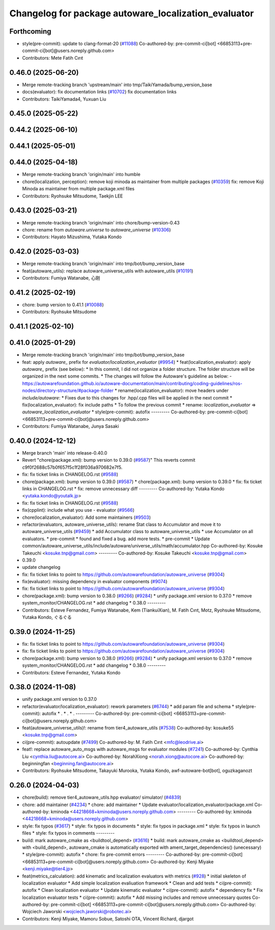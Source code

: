 ^^^^^^^^^^^^^^^^^^^^^^^^^^^^^^^^^^^^^^^^^^^^^^^^^^^^^
Changelog for package autoware_localization_evaluator
^^^^^^^^^^^^^^^^^^^^^^^^^^^^^^^^^^^^^^^^^^^^^^^^^^^^^

Forthcoming
-----------
* style(pre-commit): update to clang-format-20 (`#11088 <https://github.com/autowarefoundation/autoware_universe/issues/11088>`_)
  Co-authored-by: pre-commit-ci[bot] <66853113+pre-commit-ci[bot]@users.noreply.github.com>
* Contributors: Mete Fatih Cırıt

0.46.0 (2025-06-20)
-------------------
* Merge remote-tracking branch 'upstream/main' into tmp/TaikiYamada/bump_version_base
* docs(evaluator): fix documentation links (`#10702 <https://github.com/autowarefoundation/autoware_universe/issues/10702>`_)
  fix documentation links
* Contributors: TaikiYamada4, Yuxuan Liu

0.45.0 (2025-05-22)
-------------------

0.44.2 (2025-06-10)
-------------------

0.44.1 (2025-05-01)
-------------------

0.44.0 (2025-04-18)
-------------------
* Merge remote-tracking branch 'origin/main' into humble
* chore(localization, perception): remove koji minoda as maintainer from multiple packages (`#10359 <https://github.com/autowarefoundation/autoware_universe/issues/10359>`_)
  fix: remove Koji Minoda as maintainer from multiple package.xml files
* Contributors: Ryohsuke Mitsudome, Taekjin LEE

0.43.0 (2025-03-21)
-------------------
* Merge remote-tracking branch 'origin/main' into chore/bump-version-0.43
* chore: rename from `autoware.universe` to `autoware_universe` (`#10306 <https://github.com/autowarefoundation/autoware_universe/issues/10306>`_)
* Contributors: Hayato Mizushima, Yutaka Kondo

0.42.0 (2025-03-03)
-------------------
* Merge remote-tracking branch 'origin/main' into tmp/bot/bump_version_base
* feat(autoware_utils): replace autoware_universe_utils with autoware_utils  (`#10191 <https://github.com/autowarefoundation/autoware_universe/issues/10191>`_)
* Contributors: Fumiya Watanabe, 心刚

0.41.2 (2025-02-19)
-------------------
* chore: bump version to 0.41.1 (`#10088 <https://github.com/autowarefoundation/autoware_universe/issues/10088>`_)
* Contributors: Ryohsuke Mitsudome

0.41.1 (2025-02-10)
-------------------

0.41.0 (2025-01-29)
-------------------
* Merge remote-tracking branch 'origin/main' into tmp/bot/bump_version_base
* feat: apply `autoware\_` prefix for `evaluator/localization_evaluator` (`#9954 <https://github.com/autowarefoundation/autoware_universe/issues/9954>`_)
  * feat(localization_evaluator): apply `autoware\_` prefix (see below):
  * In this commit, I did not organize a folder structure.
  The folder structure will be organized in the next some commits.
  * The changes will follow the Autoware's guideline as below:
  - https://autowarefoundation.github.io/autoware-documentation/main/contributing/coding-guidelines/ros-nodes/directory-structure/#package-folder
  * rename(localization_evaluator): move headers under `include/autoware`:
  * Fixes due to this changes for .hpp/.cpp files will be applied in the next commit
  * fix(localization_evaluator): fix include paths
  * To follow the previous commit
  * rename: `localization_evaluator` => `autoware_localization_evaluator`
  * style(pre-commit): autofix
  ---------
  Co-authored-by: pre-commit-ci[bot] <66853113+pre-commit-ci[bot]@users.noreply.github.com>
* Contributors: Fumiya Watanabe, Junya Sasaki

0.40.0 (2024-12-12)
-------------------
* Merge branch 'main' into release-0.40.0
* Revert "chore(package.xml): bump version to 0.39.0 (`#9587 <https://github.com/autowarefoundation/autoware_universe/issues/9587>`_)"
  This reverts commit c9f0f2688c57b0f657f5c1f28f036a970682e7f5.
* fix: fix ticket links in CHANGELOG.rst (`#9588 <https://github.com/autowarefoundation/autoware_universe/issues/9588>`_)
* chore(package.xml): bump version to 0.39.0 (`#9587 <https://github.com/autowarefoundation/autoware_universe/issues/9587>`_)
  * chore(package.xml): bump version to 0.39.0
  * fix: fix ticket links in CHANGELOG.rst
  * fix: remove unnecessary diff
  ---------
  Co-authored-by: Yutaka Kondo <yutaka.kondo@youtalk.jp>
* fix: fix ticket links in CHANGELOG.rst (`#9588 <https://github.com/autowarefoundation/autoware_universe/issues/9588>`_)
* fix(cpplint): include what you use - evaluator (`#9566 <https://github.com/autowarefoundation/autoware_universe/issues/9566>`_)
* chore(localization_evaluator): Add some maintainers (`#9503 <https://github.com/autowarefoundation/autoware_universe/issues/9503>`_)
* refactor(evaluators, autoware_universe_utils): rename Stat class to Accumulator and move it to autoware_universe_utils (`#9459 <https://github.com/autowarefoundation/autoware_universe/issues/9459>`_)
  * add Accumulator class to autoware_universe_utils
  * use Accumulator on all evaluators.
  * pre-commit
  * found and fixed a bug. add more tests.
  * pre-commit
  * Update common/autoware_universe_utils/include/autoware/universe_utils/math/accumulator.hpp
  Co-authored-by: Kosuke Takeuchi <kosuke.tnp@gmail.com>
  ---------
  Co-authored-by: Kosuke Takeuchi <kosuke.tnp@gmail.com>
* 0.39.0
* update changelog
* fix: fix ticket links to point to https://github.com/autowarefoundation/autoware_universe (`#9304 <https://github.com/autowarefoundation/autoware_universe/issues/9304>`_)
* fix(evaluator): missing dependency in evaluator components (`#9074 <https://github.com/autowarefoundation/autoware_universe/issues/9074>`_)
* fix: fix ticket links to point to https://github.com/autowarefoundation/autoware_universe (`#9304 <https://github.com/autowarefoundation/autoware_universe/issues/9304>`_)
* chore(package.xml): bump version to 0.38.0 (`#9266 <https://github.com/autowarefoundation/autoware_universe/issues/9266>`_) (`#9284 <https://github.com/autowarefoundation/autoware_universe/issues/9284>`_)
  * unify package.xml version to 0.37.0
  * remove system_monitor/CHANGELOG.rst
  * add changelog
  * 0.38.0
  ---------
* Contributors: Esteve Fernandez, Fumiya Watanabe, Kem (TiankuiXian), M. Fatih Cırıt, Motz, Ryohsuke Mitsudome, Yutaka Kondo, ぐるぐる

0.39.0 (2024-11-25)
-------------------
* fix: fix ticket links to point to https://github.com/autowarefoundation/autoware_universe (`#9304 <https://github.com/autowarefoundation/autoware_universe/issues/9304>`_)
* fix: fix ticket links to point to https://github.com/autowarefoundation/autoware_universe (`#9304 <https://github.com/autowarefoundation/autoware_universe/issues/9304>`_)
* chore(package.xml): bump version to 0.38.0 (`#9266 <https://github.com/autowarefoundation/autoware_universe/issues/9266>`_) (`#9284 <https://github.com/autowarefoundation/autoware_universe/issues/9284>`_)
  * unify package.xml version to 0.37.0
  * remove system_monitor/CHANGELOG.rst
  * add changelog
  * 0.38.0
  ---------
* Contributors: Esteve Fernandez, Yutaka Kondo

0.38.0 (2024-11-08)
-------------------
* unify package.xml version to 0.37.0
* refactor(evaluator/localization_evaluator): rework parameters  (`#6744 <https://github.com/autowarefoundation/autoware_universe/issues/6744>`_)
  * add param file and schema
  * style(pre-commit): autofix
  * .
  * .
  * .
  ---------
  Co-authored-by: pre-commit-ci[bot] <66853113+pre-commit-ci[bot]@users.noreply.github.com>
* feat(autoware_universe_utils)!: rename from tier4_autoware_utils (`#7538 <https://github.com/autowarefoundation/autoware_universe/issues/7538>`_)
  Co-authored-by: kosuke55 <kosuke.tnp@gmail.com>
* ci(pre-commit): autoupdate (`#7499 <https://github.com/autowarefoundation/autoware_universe/issues/7499>`_)
  Co-authored-by: M. Fatih Cırıt <mfc@leodrive.ai>
* feat!: replace autoware_auto_msgs with autoware_msgs for evaluator modules (`#7241 <https://github.com/autowarefoundation/autoware_universe/issues/7241>`_)
  Co-authored-by: Cynthia Liu <cynthia.liu@autocore.ai>
  Co-authored-by: NorahXiong <norah.xiong@autocore.ai>
  Co-authored-by: beginningfan <beginning.fan@autocore.ai>
* Contributors: Ryohsuke Mitsudome, Takayuki Murooka, Yutaka Kondo, awf-autoware-bot[bot], oguzkaganozt

0.26.0 (2024-04-03)
-------------------
* chore(build): remove tier4_autoware_utils.hpp evaluator/ simulator/ (`#4839 <https://github.com/autowarefoundation/autoware_universe/issues/4839>`_)
* chore: add maintainer (`#4234 <https://github.com/autowarefoundation/autoware_universe/issues/4234>`_)
  * chore: add maintainer
  * Update evaluator/localization_evaluator/package.xml
  Co-authored-by: kminoda <44218668+kminoda@users.noreply.github.com>
  ---------
  Co-authored-by: kminoda <44218668+kminoda@users.noreply.github.com>
* style: fix typos (`#3617 <https://github.com/autowarefoundation/autoware_universe/issues/3617>`_)
  * style: fix typos in documents
  * style: fix typos in package.xml
  * style: fix typos in launch files
  * style: fix typos in comments
  ---------
* build: mark autoware_cmake as <buildtool_depend> (`#3616 <https://github.com/autowarefoundation/autoware_universe/issues/3616>`_)
  * build: mark autoware_cmake as <buildtool_depend>
  with <build_depend>, autoware_cmake is automatically exported with ament_target_dependencies() (unecessary)
  * style(pre-commit): autofix
  * chore: fix pre-commit errors
  ---------
  Co-authored-by: pre-commit-ci[bot] <66853113+pre-commit-ci[bot]@users.noreply.github.com>
  Co-authored-by: Kenji Miyake <kenji.miyake@tier4.jp>
* feat(metrics_calculation): add kinematic and localization evaluators with metrics (`#928 <https://github.com/autowarefoundation/autoware_universe/issues/928>`_)
  * initial skeleton of localization evaluator
  * Add simple localization evaliuation framework
  * Clean and add tests
  * ci(pre-commit): autofix
  * Clean localization evaluator
  * Update kinematic evaluator
  * ci(pre-commit): autofix
  * dependency fix
  * Fix localization evaluator tests
  * ci(pre-commit): autofix
  * Add missing includes and remove unnecessary quotes
  Co-authored-by: pre-commit-ci[bot] <66853113+pre-commit-ci[bot]@users.noreply.github.com>
  Co-authored-by: Wojciech Jaworski <wojciech.jaworski@robotec.ai>
* Contributors: Kenji Miyake, Mamoru Sobue, Satoshi OTA, Vincent Richard, djargot
